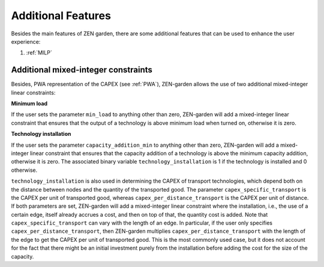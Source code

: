 ##############
Additional Features
##############
Besides the main features of ZEN garden, there are some additional features that can be used to enhance the user experience:

1. :ref:`MILP`


.. _MILP:
Additional mixed-integer constraints
---------------------------------
Besides, PWA representation of the CAPEX (see :ref:`PWA`), ZEN-garden allows the use of two additional mixed-integer linear constraints:

**Minimum load**

If the user sets the parameter ``min_load`` to anything other than zero, ZEN-garden will add a mixed-integer linear constraint that ensures that the output of a technology is above minimum load when turned on, otherwise it is zero.

**Technology installation**

If the user sets the parameter ``capacity_addition_min`` to anything other than zero, ZEN-garden will add a mixed-integer linear constraint that ensures that the capacity addition of a technology is above the minimum capacity addition, otherwise it is zero.
The associated binary variable ``technology_installation`` is 1 if the technology is installed and 0 otherwise.

``technology_installation`` is also used in determining the CAPEX of transport technologies, which depend both on the distance between nodes and the quantity of the transported good.
The parameter ``capex_specific_transport`` is the CAPEX per unit of transported good, whereas ``capex_per_distance_transport`` is the CAPEX per unit of distance.
If both parameters are set, ZEN-garden will add a mixed-integer linear constraint where the installation, i.e., the use of a certain edge, itself already accrues a cost, and then on top of that, the quantity cost is added.
Note that ``capex_specific_transport`` can vary with the length of an edge. In particular, if the user only specifies ``capex_per_distance_transport``, then ZEN-garden multiplies ``capex_per_distance_transport`` with the length of the edge to get the CAPEX per unit of transported good.
This is the most commonly used case, but it does not account for the fact that there might be an initial investment purely from the installation before adding the cost for the size of the capacity.

